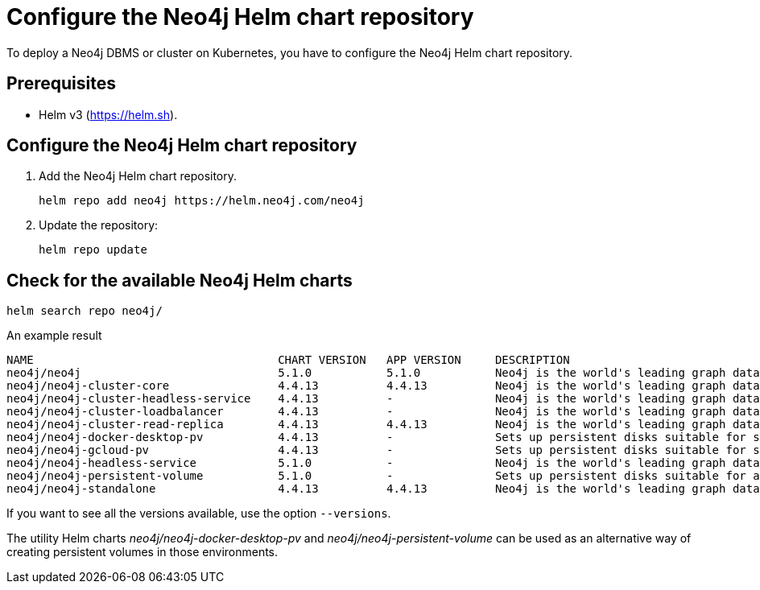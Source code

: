 :description: How to configure the Neo4j Helm chart repository and check for the available charts.
[[helm-charts-setup]]
= Configure the Neo4j Helm chart repository

To deploy a Neo4j DBMS or cluster on Kubernetes, you have to configure the Neo4j Helm chart repository.

[[helm-prerequisites]]
== Prerequisites

* Helm v3 (https://helm.sh).

[[helm-chart-config]]
== Configure the Neo4j Helm chart repository

. Add the Neo4j Helm chart repository.
+
[source, shell]
----
helm repo add neo4j https://helm.neo4j.com/neo4j
----
+
. Update the repository:
+
[source, shell]
----
helm repo update
----

[[helm-charts]]
== Check for the available Neo4j Helm charts

[source, shell]
----
helm search repo neo4j/
----

.An example result
[source, subs="attributes", role=noheader]
----
NAME                                	CHART VERSION	APP VERSION	DESCRIPTION
neo4j/neo4j                         	5.1.0        	5.1.0      	Neo4j is the world's leading graph database
neo4j/neo4j-cluster-core            	4.4.13       	4.4.13     	Neo4j is the world's leading graph database
neo4j/neo4j-cluster-headless-service	4.4.13       	-          	Neo4j is the world's leading graph database
neo4j/neo4j-cluster-loadbalancer    	4.4.13       	-          	Neo4j is the world's leading graph database
neo4j/neo4j-cluster-read-replica    	4.4.13       	4.4.13     	Neo4j is the world's leading graph database
neo4j/neo4j-docker-desktop-pv       	4.4.13       	-          	Sets up persistent disks suitable for simple de...
neo4j/neo4j-gcloud-pv               	4.4.13       	-          	Sets up persistent disks suitable for simple de...
neo4j/neo4j-headless-service        	5.1.0        	-          	Neo4j is the world's leading graph database
neo4j/neo4j-persistent-volume       	5.1.0        	-          	Sets up persistent disks suitable for a Neo4j H...
neo4j/neo4j-standalone              	4.4.13       	4.4.13     	Neo4j is the world's leading graph database
----

If you want to see all the versions available, use the option `--versions`.

The utility Helm charts _neo4j/neo4j-docker-desktop-pv_ and _neo4j/neo4j-persistent-volume_ can be used as an alternative way of creating persistent volumes in those environments.

